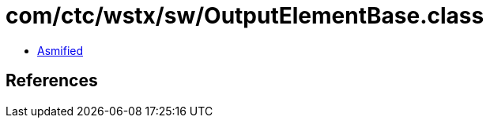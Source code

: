 = com/ctc/wstx/sw/OutputElementBase.class

 - link:OutputElementBase-asmified.java[Asmified]

== References

